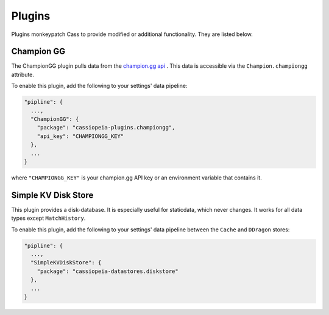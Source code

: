 .. _plugins:

Plugins
#######

Plugins monkeypatch Cass to provide modified or additional functionality. They are listed below.

Champion GG
-----------

The ChampionGG plugin pulls data from the `champion.gg api <http://api.champion.gg>`_ . This data is accessible via the ``Champion.championgg`` attribute.

To enable this plugin, add the following to your settings' data pipeline:

.. code-block:: json

  "pipline": {
    ...,
    "ChampionGG": {
      "package": "cassiopeia-plugins.championgg",
      "api_key": "CHAMPIONGG_KEY"
    },
    ...
  }

where ``"CHAMPIONGG_KEY"`` is your champion.gg API key or an environment variable that contains it.


Simple KV Disk Store
--------------------

This plugin provides a disk-database. It is especially useful for staticdata, which never changes. It works for all data types except ``MatchHistory``.

To enable this plugin, add the following to your settings' data pipeline between the ``Cache`` and ``DDragon`` stores:

.. code-block:: json

  "pipline": {
    ...,
    "SimpleKVDiskStore": {
      "package": "cassiopeia-datastores.diskstore"
    },
    ...
  }
